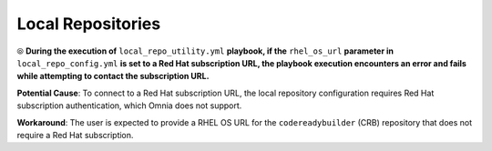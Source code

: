 Local Repositories
======================

⦾ **During the execution of** ``local_repo_utility.yml`` **playbook, if the** ``rhel_os_url`` **parameter in** ``local_repo_config.yml`` **is set to a Red Hat subscription URL, the playbook execution encounters an error and fails while attempting to contact the subscription URL.**

**Potential Cause**: To connect to a Red Hat subscription URL, the local repository configuration requires Red Hat subscription authentication, which Omnia does not support.

**Workaround**: The user is expected to provide a RHEL OS URL for the ``codereadybuilder`` (CRB) repository that does not require a Red Hat subscription.